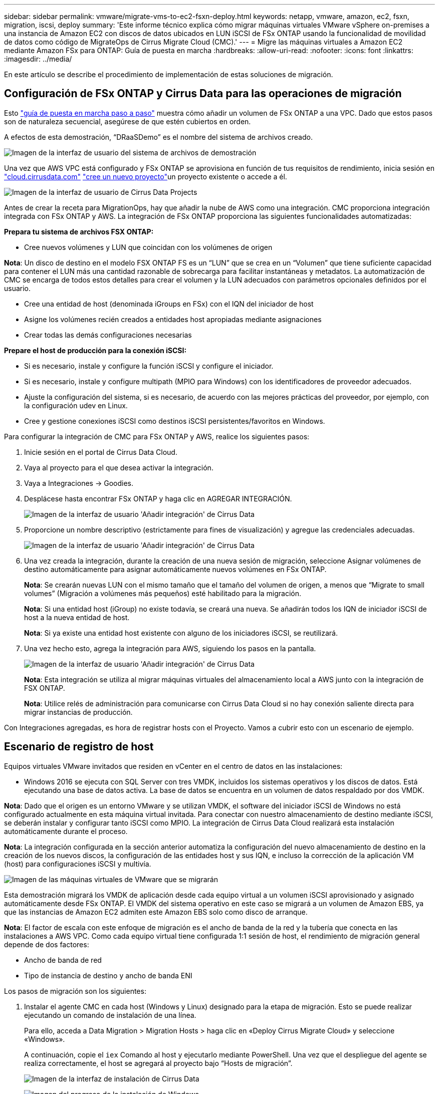 ---
sidebar: sidebar 
permalink: vmware/migrate-vms-to-ec2-fsxn-deploy.html 
keywords: netapp, vmware, amazon, ec2, fsxn, migration, iscsi, deploy 
summary: 'Este informe técnico explica cómo migrar máquinas virtuales VMware vSphere on-premises a una instancia de Amazon EC2 con discos de datos ubicados en LUN iSCSI de FSx ONTAP usando la funcionalidad de movilidad de datos como código de MigrateOps de Cirrus Migrate Cloud (CMC).' 
---
= Migre las máquinas virtuales a Amazon EC2 mediante Amazon FSx para ONTAP: Guía de puesta en marcha
:hardbreaks:
:allow-uri-read: 
:nofooter: 
:icons: font
:linkattrs: 
:imagesdir: ../media/


[role="lead"]
En este artículo se describe el procedimiento de implementación de estas soluciones de migración.



== Configuración de FSx ONTAP y Cirrus Data para las operaciones de migración

Esto https://docs.aws.amazon.com/fsx/latest/ONTAPGuide/getting-started-step1.html["guía de puesta en marcha paso a paso"] muestra cómo añadir un volumen de FSx ONTAP a una VPC. Dado que estos pasos son de naturaleza secuencial, asegúrese de que estén cubiertos en orden.

A efectos de esta demostración, “DRaaSDemo” es el nombre del sistema de archivos creado.

image:migrate-ec2-fsxn-image02.png["Imagen de la interfaz de usuario del sistema de archivos de demostración"]

Una vez que AWS VPC está configurado y FSx ONTAP se aprovisiona en función de tus requisitos de rendimiento, inicia sesión en link:http://cloud.cirrusdata.com/["cloud.cirrusdata.com"] link:https://customer.cirrusdata.com/cdc/kb/articles/get-started-with-cirrus-data-cloud-4eDqjIxQpg["cree un nuevo proyecto"]un proyecto existente o accede a él.

image:migrate-ec2-fsxn-image03.png["Imagen de la interfaz de usuario de Cirrus Data Projects"]

Antes de crear la receta para MigrationOps, hay que añadir la nube de AWS como una integración. CMC proporciona integración integrada con FSx ONTAP y AWS. La integración de FSx ONTAP proporciona las siguientes funcionalidades automatizadas:

*Prepara tu sistema de archivos FSX ONTAP:*

* Cree nuevos volúmenes y LUN que coincidan con los volúmenes de origen


*Nota*: Un disco de destino en el modelo FSX ONTAP FS es un “LUN” que se crea en un “Volumen” que tiene suficiente capacidad para contener el LUN más una cantidad razonable de sobrecarga para facilitar instantáneas y metadatos. La automatización de CMC se encarga de todos estos detalles para crear el volumen y la LUN adecuados con parámetros opcionales definidos por el usuario.

* Cree una entidad de host (denominada iGroups en FSx) con el IQN del iniciador de host
* Asigne los volúmenes recién creados a entidades host apropiadas mediante asignaciones
* Crear todas las demás configuraciones necesarias


*Prepare el host de producción para la conexión iSCSI:*

* Si es necesario, instale y configure la función iSCSI y configure el iniciador.
* Si es necesario, instale y configure multipath (MPIO para Windows) con los identificadores de proveedor adecuados.
* Ajuste la configuración del sistema, si es necesario, de acuerdo con las mejores prácticas del proveedor, por ejemplo, con la configuración udev en Linux.
* Cree y gestione conexiones iSCSI como destinos iSCSI persistentes/favoritos en Windows.


Para configurar la integración de CMC para FSx ONTAP y AWS, realice los siguientes pasos:

. Inicie sesión en el portal de Cirrus Data Cloud.
. Vaya al proyecto para el que desea activar la integración.
. Vaya a Integraciones -> Goodies.
. Desplácese hasta encontrar FSx ONTAP y haga clic en AGREGAR INTEGRACIÓN.
+
image:migrate-ec2-fsxn-image04.png["Imagen de la interfaz de usuario 'Añadir integración' de Cirrus Data"]

. Proporcione un nombre descriptivo (estrictamente para fines de visualización) y agregue las credenciales adecuadas.
+
image:migrate-ec2-fsxn-image05.png["Imagen de la interfaz de usuario 'Añadir integración' de Cirrus Data"]

. Una vez creada la integración, durante la creación de una nueva sesión de migración, seleccione Asignar volúmenes de destino automáticamente para asignar automáticamente nuevos volúmenes en FSx ONTAP.
+
*Nota*: Se crearán nuevas LUN con el mismo tamaño que el tamaño del volumen de origen, a menos que “Migrate to small volumes” (Migración a volúmenes más pequeños) esté habilitado para la migración.

+
*Nota*: Si una entidad host (iGroup) no existe todavía, se creará una nueva. Se añadirán todos los IQN de iniciador iSCSI de host a la nueva entidad de host.

+
*Nota*: Si ya existe una entidad host existente con alguno de los iniciadores iSCSI, se reutilizará.

. Una vez hecho esto, agrega la integración para AWS, siguiendo los pasos en la pantalla.
+
image:migrate-ec2-fsxn-image06.png["Imagen de la interfaz de usuario 'Añadir integración' de Cirrus Data"]

+
*Nota*: Esta integración se utiliza al migrar máquinas virtuales del almacenamiento local a AWS junto con la integración de FSX ONTAP.

+
*Nota*: Utilice relés de administración para comunicarse con Cirrus Data Cloud si no hay conexión saliente directa para migrar instancias de producción.



Con Integraciones agregadas, es hora de registrar hosts con el Proyecto. Vamos a cubrir esto con un escenario de ejemplo.



== Escenario de registro de host

Equipos virtuales VMware invitados que residen en vCenter en el centro de datos en las instalaciones:

* Windows 2016 se ejecuta con SQL Server con tres VMDK, incluidos los sistemas operativos y los discos de datos. Está ejecutando una base de datos activa. La base de datos se encuentra en un volumen de datos respaldado por dos VMDK.


*Nota*: Dado que el origen es un entorno VMware y se utilizan VMDK, el software del iniciador iSCSI de Windows no está configurado actualmente en esta máquina virtual invitada. Para conectar con nuestro almacenamiento de destino mediante iSCSI, se deberán instalar y configurar tanto iSCSI como MPIO. La integración de Cirrus Data Cloud realizará esta instalación automáticamente durante el proceso.

*Nota*: La integración configurada en la sección anterior automatiza la configuración del nuevo almacenamiento de destino en la creación de los nuevos discos, la configuración de las entidades host y sus IQN, e incluso la corrección de la aplicación VM (host) para configuraciones iSCSI y multivía.

image:migrate-ec2-fsxn-image07.png["Imagen de las máquinas virtuales de VMware que se migrarán"]

Esta demostración migrará los VMDK de aplicación desde cada equipo virtual a un volumen iSCSI aprovisionado y asignado automáticamente desde FSx ONTAP. El VMDK del sistema operativo en este caso se migrará a un volumen de Amazon EBS, ya que las instancias de Amazon EC2 admiten este Amazon EBS solo como disco de arranque.

*Nota*: El factor de escala con este enfoque de migración es el ancho de banda de la red y la tubería que conecta en las instalaciones a AWS VPC. Como cada equipo virtual tiene configurada 1:1 sesión de host, el rendimiento de migración general depende de dos factores:

* Ancho de banda de red
* Tipo de instancia de destino y ancho de banda ENI


Los pasos de migración son los siguientes:

. Instalar el agente CMC en cada host (Windows y Linux) designado para la etapa de migración. Esto se puede realizar ejecutando un comando de instalación de una línea.
+
Para ello, acceda a Data Migration > Migration Hosts > haga clic en «Deploy Cirrus Migrate Cloud» y seleccione «Windows».

+
A continuación, copie el `iex` Comando al host y ejecutarlo mediante PowerShell. Una vez que el despliegue del agente se realiza correctamente, el host se agregará al proyecto bajo “Hosts de migración”.

+
image:migrate-ec2-fsxn-image08.png["Imagen de la interfaz de instalación de Cirrus Data"]

+
image:migrate-ec2-fsxn-image09.png["Imagen del progreso de la instalación de Windows"]

. Prepare el YAML para cada máquina virtual.
+
*Nota*: Es un paso vital tener un YAML para cada VM que especifique la receta o el plan necesario para la tarea de migración.

+
El YAML proporciona el nombre de la operación, las notas (descripción) junto con el nombre de la receta como `MIGRATEOPS_AWS_COMPUTE`, el nombre del host (`system_name`) y nombre de integración (`integration_name`) y la configuración de origen y destino. Los scripts personalizados se pueden especificar como una acción antes y después de la transición.

+
[source, yaml]
----
operations:
    -   name: Win2016 SQL server to AWS
        notes: Migrate OS to AWS with EBS and Data to FSx ONTAP
        recipe: MIGRATEOPS_AWS_COMPUTE
        config:
            system_name: Win2016-123
            integration_name: NimAWShybrid
            migrateops_aws_compute:
                region: us-west-2
                compute:
                    instance_type: t3.medium
                    availability_zone: us-west-2b
                network:
                    vpc_id: vpc-05596abe79cb653b7
                    subnet_id: subnet-070aeb9d6b1b804dd
                    security_group_names:
                        - default
                destination:
                    default_volume_params:
                        volume_type: GP2
                    iscsi_data_storage:
                        integration_name: DemoDRaaS
                        default_volume_params:
                            netapp:
                                qos_policy_name: ""
                migration:
                    session_description: Migrate OS to AWS with EBS and Data to FSx ONTAP
                    qos_level: MODERATE
                cutover:
                    stop_applications:
                        - os_shell:
                              script:
                                  - stop-service -name 'MSSQLSERVER' -Force
                                  - Start-Sleep -Seconds 5
                                  - Set-Service -Name 'MSSQLSERVER' -StartupType Disabled
                                  - write-output "SQL service stopped and disabled"

                        - storage_unmount:
                              mountpoint: e
                        - storage_unmount:
                              mountpoint: f
                    after_cutover:
                        - os_shell:
                              script:
                                  - stop-service -name 'MSSQLSERVER' -Force
                                  - write-output "Waiting 90 seconds to mount disks..." > log.txt
                                  - Start-Sleep -Seconds 90
                                  - write-output "Now re-mounting disks E and F for SQL..." >>log.txt
                        - storage_unmount:
                              mountpoint: e
                        - storage_unmount:
                              mountpoint: f
                        - storage_mount_all: {}
                        - os_shell:
                              script:
                                  - write-output "Waiting 60 seconds to restart SQL Services..." >>log.txt
                                  - Start-Sleep -Seconds 60
                                  - stop-service -name 'MSSQLSERVER' -Force
                                  - Start-Sleep -Seconds 3
                                  - write-output "Start SQL Services..." >>log.txt
                                  - Set-Service -Name 'MSSQLSERVER' -StartupType Automatic
                                  - start-service -name 'MSSQLSERVER'
                                  - write-output "SQL started" >>log.txt
----
. Una vez instalados los YAML, crea la configuración de MigrateOps. Para ello, vaya a Data Migration > MigrateOps, haga clic en “Start New Operation” (Iniciar nueva operación) e introduzca la configuración en formato YAML válido.
. Haga clic en “Crear operación”.
+
*Nota*: Para lograr el paralelismo, cada host necesita tener un archivo YAML especificado y configurado.

. A menos que el `scheduled_start_time` el campo se especifica en la configuración, la operación se iniciará inmediatamente.
. La operación se ejecutará y continuará. Desde la interfaz de usuario de Cirrus Data Cloud, puede supervisar el progreso con mensajes detallados. Estos pasos incluyen automáticamente tareas que normalmente se realizan manualmente, como la asignación automática y la creación de sesiones de migración.
+
image:migrate-ec2-fsxn-image10.png["Imagen del progreso de la migración de Cirrus Data"]

+
*Nota*: Durante la migración host-a-host, se creará un grupo de seguridad adicional con una regla que permita el puerto 4996 entrante, que permitirá el puerto requerido para la comunicación y se eliminará automáticamente una vez que se complete la sincronización.

+
image:migrate-ec2-fsxn-image11.png["Imagen de la regla de entrada necesaria para la migración de Cirrus Data"]

. Mientras esta sesión de migración se está sincronizando, hay un paso futuro en la fase 3 (transposición) con la etiqueta «Aprobación requerida». En una receta de MigrateOps, las tareas críticas (como los cortes de migración) requieren la aprobación del usuario antes de que puedan ejecutarse. Los operadores o administradores de proyectos pueden aprobar estas tareas desde la interfaz de usuario. También se puede crear una ventana de aprobación futura.
+
image:migrate-ec2-fsxn-image12.png["Imagen de la sincronización de migración de Cirrus Data"]

. Una vez aprobada, la operación de MigrateOps continúa con la transición.
. Después de un breve momento, la operación se completará.
+
image:migrate-ec2-fsxn-image13.png["Imagen de la finalización de la migración de Cirrus Data"]

+
*Nota*: Con la ayuda de la tecnología Cirrus Data cMotion™, el almacenamiento de destino se ha mantenido actualizado con todos los cambios más recientes. Por lo tanto, una vez aprobada, el proceso final de transición llevará muy poco tiempo, menos de un minuto, en completarse.





== Verificación posterior a la migración

Veamos la instancia de Amazon EC2 migrada que ejecuta el sistema operativo Windows Server y los siguientes pasos que se han completado:

. Los servicios SQL de Windows se han iniciado ahora.
. La base de datos vuelve a estar en línea y está utilizando el almacenamiento del dispositivo iSCSI Multipath.
. Todos los registros nuevos de la base de datos agregados durante la migración se pueden encontrar en la base de datos recién migrada.
. El almacenamiento antiguo ahora se encuentra desconectado.


*Nota*: Con solo un clic para enviar la operación de movilidad de datos como código, y un clic para aprobar la transposición, la VM ha migrado con éxito de VMware en las instalaciones a una instancia de Amazon EC2 usando FSx ONTAP y sus capacidades iSCSI.

*Nota*: Debido a la limitación de la API de AWS, las VM convertidas se mostrarían como “Ubuntu”. Esto es estrictamente un problema de visualización y no afecta a la funcionalidad de la instancia migrada. Una próxima versión resolverá este problema.

*Nota*: Se puede acceder a las instancias migradas de Amazon EC2 utilizando las credenciales que se utilizaron en el lado local.
